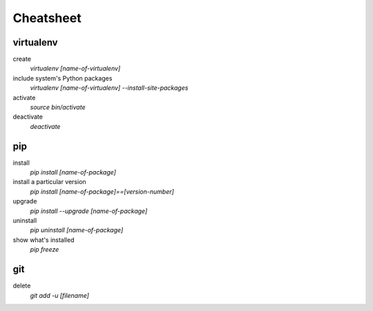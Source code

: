 ##########
Cheatsheet
##########


virtualenv
==========

create
    `virtualenv [name-of-virtualenv]`
    
include system's Python packages
    `virtualenv [name-of-virtualenv] --install-site-packages`

activate
    `source bin/activate`
  
deactivate
    `deactivate`
    

pip
===

install
    `pip install [name-of-package]`

install a particular version
    `pip install [name-of-package]==[version-number]`

upgrade
    `pip install --upgrade [name-of-package]`
    
uninstall
    `pip uninstall [name-of-package]`
    
show what's installed
    `pip freeze`
 
git
===

delete
    `git add -u [filename]`